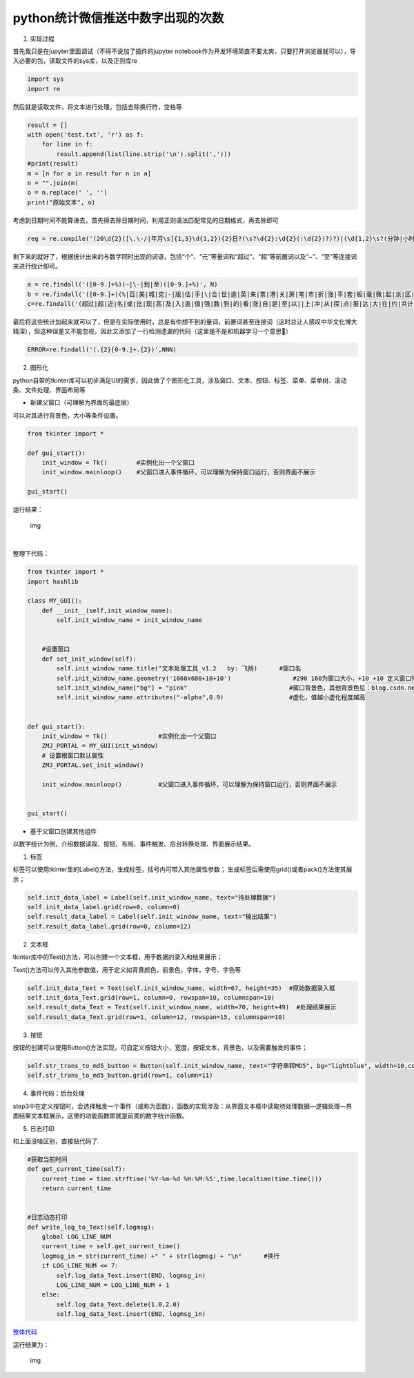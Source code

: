python统计微信推送中数字出现的次数
----------------------------------

1. 实现过程

首先我只是在jupyter里面调试（不得不说加了插件的jupyter
notebook作为开发环境简直不要太爽，只要打开浏览器就可以），导入必要的包，读取文件的sys库，以及正则库re

.. code:: python

   import sys
   import re

然后就是读取文件，将文本进行处理，包括去除换行符，空格等

.. code:: python

   result = []
   with open('test.txt', 'r') as f:    
       for line in f:
           result.append(list(line.strip('\n').split(',')))
   #print(result)
   m = [n for a in result for n in a]
   n = "".join(m)
   o = n.replace(' ', '')
   print("原始文本", o)

考虑到日期时间不能算进去，首先得去除日期时间，利用正则语法匹配常见的日期格式，再去除即可

.. code:: python

   reg = re.compile('(20\d{2}([\.\-/|年月\s]{1,3}\d{1,2}){2}日?(\s?\d{2}:\d{2}(:\d{2})?)?)|(\d{1,2}\s?(分钟|小时|天)前)')

剩下来的就好了，根据统计出来的与数字同时出现的词语，包括“个”、“元”等量词和“超过”、“超”等前置词以及“~”、“至”等连接词来进行统计即可。

.. code:: python

   a = re.findall('([0-9.]+%)(~|\-|到|至)([0-9.]+%)', N)
   b = re.findall('([0-9.]+)(%|百|美|城|克|-|版|估|手|\|合|世|逾|英|来|票|港|关|房|笔|市|折|涨|平|套|板|毫|微|起|派|区|的|两|附|宗|一|千|[A-Za-z]|毛|动态|指数|台|条|辆|元|城市|高|转|（|袋|股|行|万|处|人|、|型|“|左右|等|分|件|字|是|米|号|位|届|名|后|次|欧|℃|斤|公里|点|场|英里|位|周|架|座|度|M|成|寸|秒|P|k|像素|分钟|K|G|省|小时|公斤|项|户|吨|大|百万|金|种|份|岁|年|款|只|千万|亿|倍|余|多|天|以上|左右元|块|支|美元|家|个|亩|平米|平方米|平方千米|基点|关口)', O)
   c=re.findall('(超过|超|近|名|或|比|现|高|及|入|逾|值|强|数|到|的|看|涨|自|是|至|以||上|冲|从|探|点|报|达|大|在|约|共计|为|[A-Za-z]|于|总计|分|出|了|前|第|合计|达到|增加|增长|上升|下降|跌破|击穿|产值|持股)([0-9.]+)',NN)

最后将这些统计加起来就可以了，但是在实际使用时，总是有你想不到的量词，前置词甚至连接词（这时总让人感叹中华文化博大精深），但这种误差又不能忽视，因此又添加了一行检测遗漏的代码（这里是不是和机器学习一个意思🐶）

.. code:: python

   ERROR=re.findall('(.{2}[0-9.]+.{2})',NNN)

2. 图形化

python自带的tkinter库可以初步满足UI的需求，因此做了个图形化工具，涉及窗口、文本、按钮、标签、菜单、菜单树、滚动条、文件处理、界面布局等

-  新建父窗口（可理解为界面的最底层）

可以对其进行背景色，大小等条件设置。

.. code:: python

   from tkinter import *

   def gui_start():
       init_window = Tk()        #实例化出一个父窗口
       init_window.mainloop()    #父窗口进入事件循环，可以理解为保持窗口运行，否则界面不展示

   gui_start()

运行结果：

.. figure:: https://mmbiz.qpic.cn/mmbiz_png/r8Rxw1kvTLOFxxiaTPVQoVzX5ELlMicWO1sCyPoJr6uEb7OyXg3Qa5F8Zn6dsJJzaQhic8L7qgqJkyVbARDWAAKBA/640?wx_fmt=png&tp=webp&wxfrom=5&wx_lazy=1&wx_co=1
   :alt: img

   img

​

整理下代码：

.. code:: python

   from tkinter import *
   import hashlib

   class MY_GUI():
       def __init__(self,init_window_name):
           self.init_window_name = init_window_name


       #设置窗口
       def set_init_window(self):
           self.init_window_name.title("文本处理工具_v1.2   by: 飞扬)      #窗口名
           self.init_window_name.geometry('1068x680+10+10')                 #290 160为窗口大小，+10 +10 定义窗口弹出时的默认展示位置
           self.init_window_name["bg"] = "pink"                            #窗口背景色，其他背景色见：blog.csdn.net/chl0000/article/details/7657887
           self.init_window_name.attributes("-alpha",0.9)                  #虚化，值越小虚化程度越高


   def gui_start():
       init_window = Tk()              #实例化出一个父窗口
       ZMJ_PORTAL = MY_GUI(init_window)
       # 设置根窗口默认属性
       ZMJ_PORTAL.set_init_window()
                                       
       init_window.mainloop()          #父窗口进入事件循环，可以理解为保持窗口运行，否则界面不展示


   gui_start()

-  基于父窗口创建其他组件

以数字统计为例，介绍数据读取、按钮、布局、事件触发、后台转换处理、界面展示结果。

1. 标签

标签可以使用tkinter里的Label()方法，生成标签，括号内可带入其他属性参数；
生成标签后需使用grid()或者pack()方法使其展示；

.. code:: python

   self.init_data_label = Label(self.init_window_name, text="待处理数据")
   self.init_data_label.grid(row=0, column=0)
   self.result_data_label = Label(self.init_window_name, text="输出结果")
   self.result_data_label.grid(row=0, column=12)

2. 文本框

tkinter库中的Text()方法，可以创建一个文本框，用于数据的录入和结果展示；

Text()方法可以传入其他参数值，用于定义如背景颜色，前景色，字体，字号、字色等

.. code:: python

   self.init_data_Text = Text(self.init_window_name, width=67, height=35)  #原始数据录入框
   self.init_data_Text.grid(row=1, column=0, rowspan=10, columnspan=10)
   self.result_data_Text = Text(self.init_window_name, width=70, height=49)  #处理结果展示
   self.result_data_Text.grid(row=1, column=12, rowspan=15, columnspan=10)

3. 按钮

按钮的创建可以使用Button()方法实现，可自定义按钮大小，宽度，按钮文本，背景色，以及需要触发的事件；

.. code:: python

   self.str_trans_to_md5_button = Button(self.init_window_name, text="字符串转MD5", bg="lightblue", width=10,command=self.str_trans_to_md5)  # 调用内部方法  加()为直接调用
   self.str_trans_to_md5_button.grid(row=1, column=11)

4. 事件代码：后台处理

step3中在定义按钮时，会选择触发一个事件（或称为函数），函数的实现涉及：从界面文本框中读取待处理数据—逻辑处理—界面结果文本框展示，这里的功能函数即就是前面的数字统计函数。

5. 日志打印

和上面没啥区别，直接贴代码了.

.. code:: python

       #获取当前时间
       def get_current_time(self):
           current_time = time.strftime('%Y-%m-%d %H:%M:%S',time.localtime(time.time()))
           return current_time


       #日志动态打印
       def write_log_to_Text(self,logmsg):
           global LOG_LINE_NUM
           current_time = self.get_current_time()
           logmsg_in = str(current_time) +" " + str(logmsg) + "\n"      #换行
           if LOG_LINE_NUM <= 7:
               self.log_data_Text.insert(END, logmsg_in)
               LOG_LINE_NUM = LOG_LINE_NUM + 1
           else:
               self.log_data_Text.delete(1.0,2.0)
               self.log_data_Text.insert(END, logmsg_in)

`整体代码 <https://github.com/lifeiyang79/Test2/blob/master/files/count_tool_1.1.py>`__

运行结果为：

.. figure:: https://mmbiz.qpic.cn/mmbiz_png/r8Rxw1kvTLOFxxiaTPVQoVzX5ELlMicWO1gW0FXYr6dHLiaHQMdko0ibmaopBpGTkicLUMAPr5gMXtj4AF9D6SBBSbQ/640?wx_fmt=png&tp=webp&wxfrom=5&wx_lazy=1&wx_co=1
   :alt: img

   img
